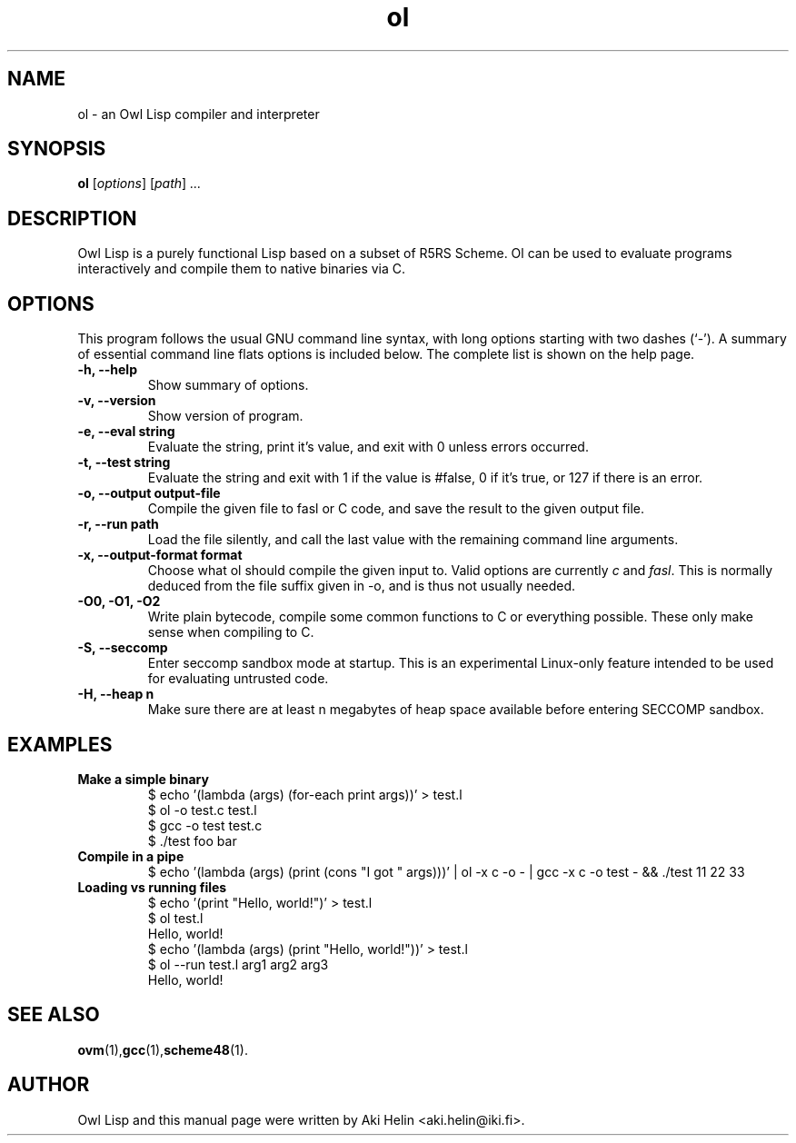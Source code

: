 .TH ol 1 "December 14, 2011"
.SH NAME
ol \- an Owl Lisp compiler and interpreter
.SH SYNOPSIS
.B ol
.RI [ options ] " " [ path ] " ..."
.SH DESCRIPTION
Owl Lisp is a purely functional Lisp based on a subset of R5RS Scheme. Ol 
can be used to evaluate programs interactively and compile them to native 
binaries via C.
.PP
.SH OPTIONS
This program follows the usual GNU command line syntax, with long
options starting with two dashes (`-').
A summary of essential command line flats options is included below.
The complete list is shown on the help page.
.TP
.B \-h, \-\-help
Show summary of options.
.TP
.B \-v, \-\-version
Show version of program.
.TP
.B \-e, \-\-eval string
Evaluate the string, print it's value, and exit with 0 unless errors occurred.
.TP
.B \-t, \-\-test string
Evaluate the string and exit with 1 if the value is #false, 0 if it's true, or 127 if there is an error.
.TP
.B \-o, \-\-output output-file
Compile the given file to fasl or C code, and save the result to the given output file.
.TP
.B \-r, \-\-run path
Load the file silently, and call the last value with the remaining command line arguments.
.TP
.B \-x, \-\-output-format format
Choose what ol should compile the given input to. Valid options are currently \fIc\fR and \fIfasl\fR. This
is normally deduced from the file suffix given in -o, and is thus not usually needed.
.TP
.B -O0, -O1, -O2
Write plain bytecode, compile some common functions to C or everything possible. These only make sense when compiling to C.
.TP
.B \-S, \-\-seccomp
Enter seccomp sandbox mode at startup. This is an experimental Linux-only feature intended 
to be used for evaluating untrusted code.
.TP
.B \-H, \-\-heap n
Make sure there are at least n megabytes of heap space available before entering SECCOMP sandbox.
.SH EXAMPLES
.TP
.B Make a simple binary
 $ echo '(lambda (args) (for-each print args))' > test.l
 $ ol -o test.c test.l
 $ gcc -o test test.c
 $ ./test foo bar
.TP
.B Compile in a pipe
$ echo '(lambda (args) (print (cons "I got " args)))' | ol -x c -o - | gcc -x c -o test - && ./test 11 22 33
.TP
.B Loading vs running files
 $ echo '(print "Hello, world!")' > test.l
 $ ol test.l
 Hello, world!
 $ echo '(lambda (args) (print "Hello, world!"))' > test.l
 $ ol --run test.l arg1 arg2 arg3
 Hello, world!
.SH SEE ALSO
.BR ovm (1), gcc (1), scheme48 (1).
.SH AUTHOR
Owl Lisp and this manual page were written by Aki Helin <aki.helin@iki.fi>.
